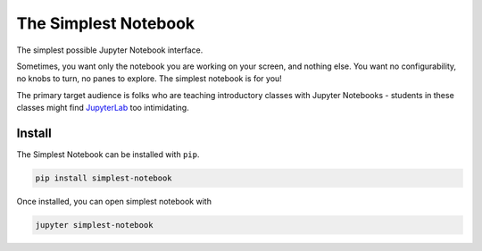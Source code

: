 =====================
The Simplest Notebook
=====================

.. image:: https://mybinder.org/badge_logo.svg
   :target: https://mybinder.org/v2/gh/yuvipanda/simplest-notebook/master?urlpath=%2Fsimplest

The simplest possible Jupyter Notebook interface.

.. image:: notebook-screenshot.png
   :alt: Simplest Notebook Screenshot

Sometimes, you want only the notebook you are working on your screen,
and nothing else. You want no configurability, no knobs to turn,
no panes to explore. The simplest notebook is for you!

The primary target audience is folks who are teaching introductory
classes with Jupyter Notebooks - students in these classes might
find `JupyterLab <https://github.com/jupyterlab/jupyterlab>`_ too
intimidating.

Install
=======

The Simplest Notebook can be installed with ``pip``.

.. code::

    pip install simplest-notebook

Once installed, you can open simplest notebook with

.. code::

    jupyter simplest-notebook